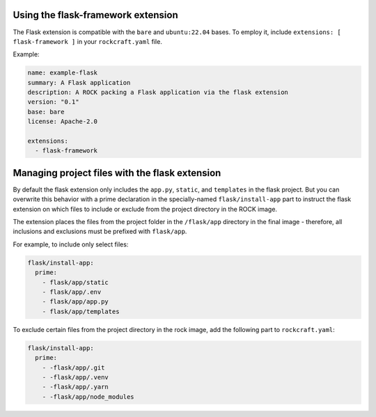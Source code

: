 Using the flask-framework extension
-----------------------------------

The Flask extension is compatible with the ``bare`` and ``ubuntu:22.04`` bases.
To employ it, include ``extensions: [ flask-framework ]`` in your
``rockcraft.yaml`` file.

Example:

.. code-block:: yaml

    name: example-flask
    summary: A Flask application
    description: A ROCK packing a Flask application via the flask extension
    version: "0.1"
    base: bare
    license: Apache-2.0

    extensions:
      - flask-framework

Managing project files with the flask extension
-----------------------------------------------

By default the flask extension only includes the ``app.py``, ``static``,
and ``templates`` in the flask project. But you can overwrite this behavior
with a prime declaration in the specially-named ``flask/install-app``
part to instruct the flask extension on which files to include or exclude
from the project directory in the ROCK image.

The extension places the files from the project folder in the ``/flask/app``
directory in the final image - therefore, all inclusions and exclusions must
be prefixed with ``flask/app``.

For example, to include only select files:

.. code-block:: yaml

    flask/install-app:
      prime:
        - flask/app/static
        - flask/app/.env
        - flask/app/app.py
        - flask/app/templates

To exclude certain files from the project directory in the rock image,
add the following part to ``rockcraft.yaml``:

.. code-block:: yaml

    flask/install-app:
      prime:
        - -flask/app/.git
        - -flask/app/.venv
        - -flask/app/.yarn
        - -flask/app/node_modules
